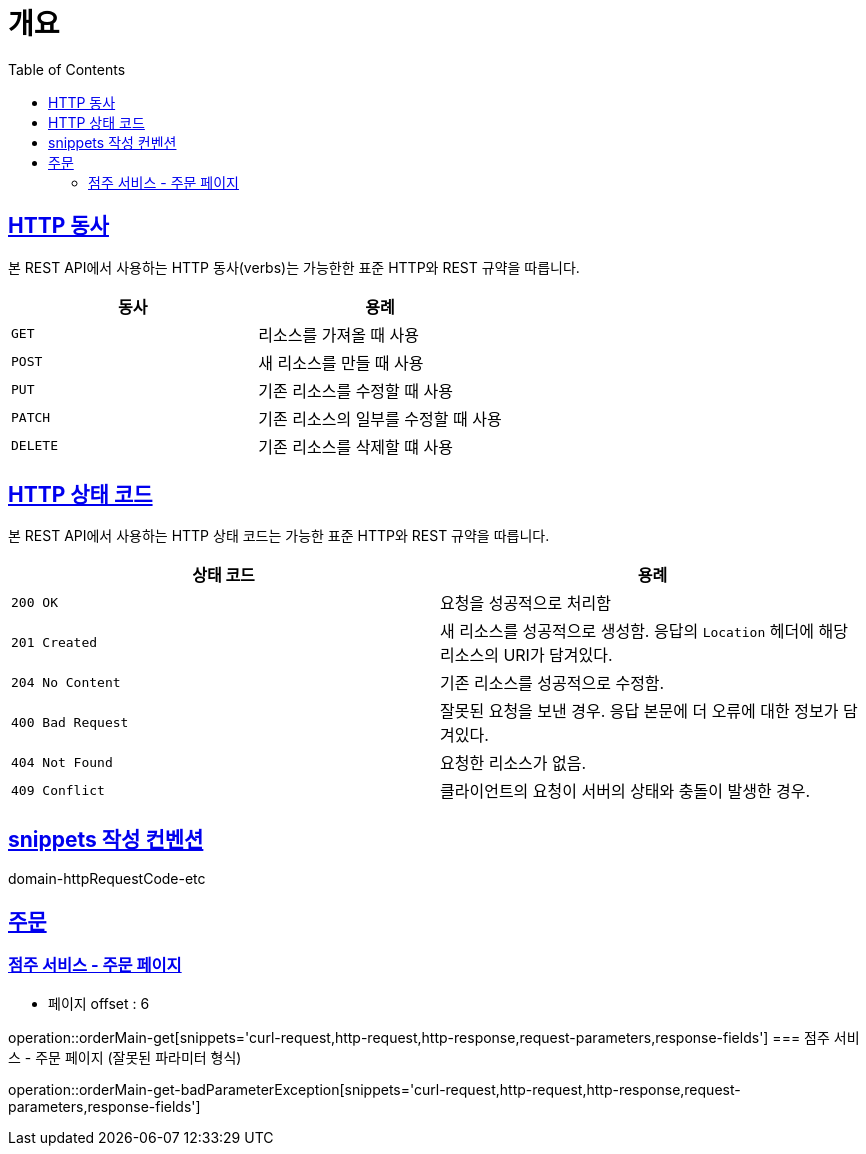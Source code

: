 :doctype: book
:icons: font
:source-highlighter: highlightjs
:toc: left
:toclevels: 2
:sectlinks:


[[overview]]
= 개요

[[overview-http-verbs]]
== HTTP 동사

본 REST API에서 사용하는 HTTP 동사(verbs)는 가능한한 표준 HTTP와 REST 규약을 따릅니다.

|===
| 동사 | 용례

| `GET`
| 리소스를 가져올 때 사용

| `POST`
| 새 리소스를 만들 때 사용

| `PUT`
| 기존 리소스를 수정할 때 사용

| `PATCH`
| 기존 리소스의 일부를 수정할 때 사용

| `DELETE`
| 기존 리소스를 삭제할 떄 사용
|===

[[overview-http-status-codes]]
== HTTP 상태 코드

본 REST API에서 사용하는 HTTP 상태 코드는 가능한 표준 HTTP와 REST 규약을 따릅니다.

|===
| 상태 코드 | 용례

| `200 OK`
| 요청을 성공적으로 처리함

| `201 Created`
| 새 리소스를 성공적으로 생성함. 응답의 `Location` 헤더에 해당 리소스의 URI가 담겨있다.

| `204 No Content`
| 기존 리소스를 성공적으로 수정함.

| `400 Bad Request`
| 잘못된 요청을 보낸 경우. 응답 본문에 더 오류에 대한 정보가 담겨있다.

| `404 Not Found`
| 요청한 리소스가 없음.

| `409 Conflict`
| 클라이언트의 요청이 서버의 상태와 충돌이 발생한 경우.
|===

[[snippets-write-convention]]
== snippets 작성 컨벤션
domain-httpRequestCode-etc

== 주문
=== 점주 서비스 - 주문 페이지
- 페이지 offset : 6

operation::orderMain-get[snippets='curl-request,http-request,http-response,request-parameters,response-fields']
=== 점주 서비스 - 주문 페이지 (잘못된 파라미터 형식)

operation::orderMain-get-badParameterException[snippets='curl-request,http-request,http-response,request-parameters,response-fields']
